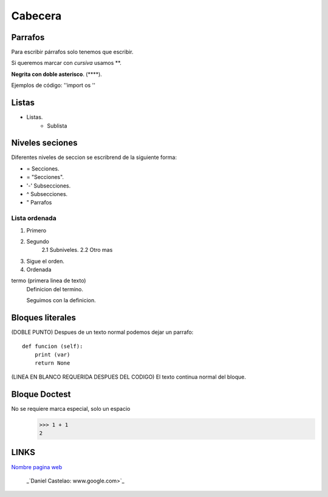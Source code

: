 Cabecera
========

Parrafos
--------
Para escribir párrafos solo tenemos que escribir.

Si queremos marcar con *cursiva* usamos **.

**Negrita con doble asterisco**. (****).

Ejemplos de código: ''import os ''

Listas
------
* Listas.
    * Sublista

.. _nivelesSecciones:
Niveles seciones
----------------
Diferentes niveles de seccion se escribrend de la siguiente forma:

* = Secciones.
* = "Secciones".
* '-' Subsecciones.
* ^ Subsecciones.
* " Parrafos

Lista ordenada
^^^^^^^^^^^^^^
1. Primero
2. Segundo
    2.1 Subniveles.
    2.2 Otro mas

#. Sigue el orden.
#. Ordenada

termo (primera linea de texto)
    Definicion del termino.

    Seguimos con la definicion.

Bloques literales
-----------------
(DOBLE PUNTO) Despues de un texto normal podemos dejar un parrafo::

    def funcion (self):
        print (var)
        return None

(LINEA EN BLANCO REQUERIDA DESPUES DEL CODIGO)
El texto continua normal del bloque.

Bloque Doctest
--------------
No se requiere marca especial, solo un espacio
 >>> 1 + 1
 2

LINKS
-----
`Nombre pagina web <www.google.com>`_

 _`Daniel Castelao: www.google.com>`_



